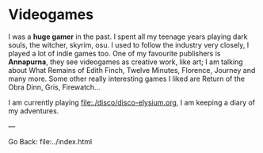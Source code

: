 #+startup: content indent

* Videogames

I was a *huge gamer* in the past. I spent all my teenage years playing
dark souls, the witcher, skyrim, osu. I used to follow the industry
very closely, I played a lot of indie games too. One of my favourite
publishers is *Annapurna*, they see videogames as creative work, like
art; I am talking about What Remains of Edith Finch, Twelve Minutes,
Florence, Journey and many more. Some other really interesting games
I liked are Return of the Obra Dinn, Gris, Firewatch...

I am currently playing file:./disco/disco-elysium.org, I am keeping
a diary of my adventures.

---

Go Back: file:../index.html
